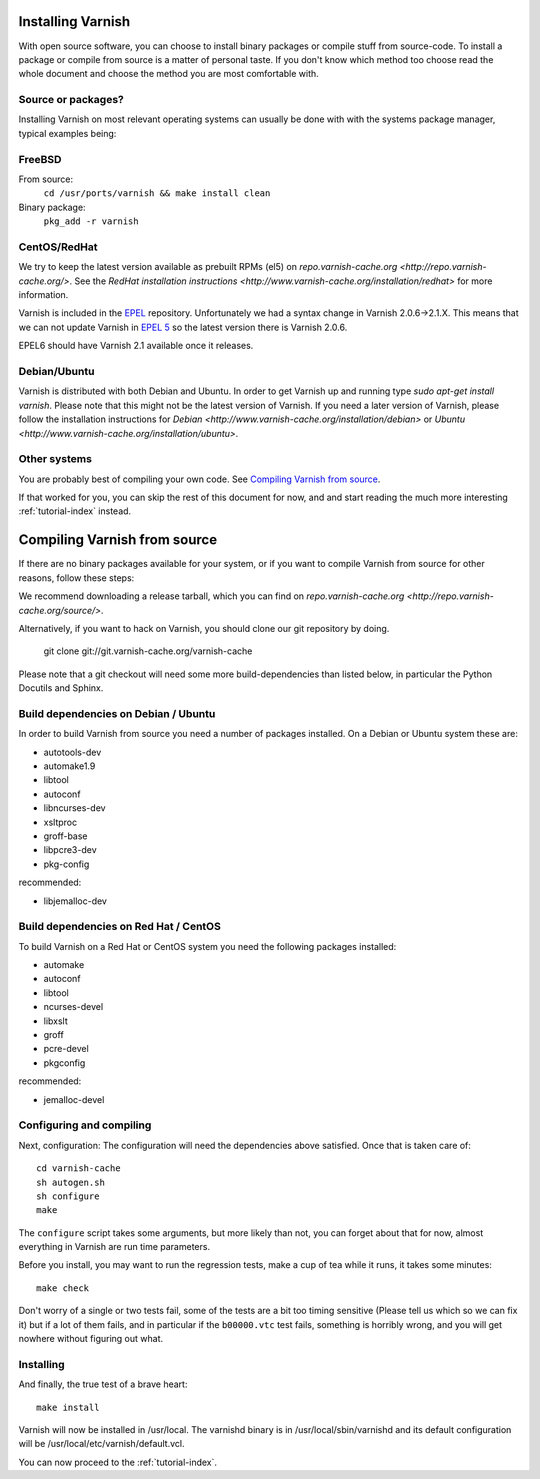 .. _install-doc:

Installing Varnish
==================

With open source software, you can choose to install binary packages
or compile stuff from source-code. To install a package or compile
from source is a matter of personal taste. If you don't know which
method too choose read the whole document and choose the method you
are most comfortable with.


Source or packages?
~~~~~~~~~~~~~~~~~~~

Installing Varnish on most relevant operating systems can usually 
be done with with the systems package manager, typical examples
being:

FreeBSD
~~~~~~~

From source:
		``cd /usr/ports/varnish && make install clean``
Binary package:
		``pkg_add -r varnish``

CentOS/RedHat
~~~~~~~~~~~~~

We try to keep the latest version available as prebuilt RPMs (el5) on
`repo.varnish-cache.org <http://repo.varnish-cache.org/>`.  See the
`RedHat installation instructions
<http://www.varnish-cache.org/installation/redhat>`  for more information.

Varnish is included in the `EPEL
<http://fedoraproject.org/wiki/EPEL>`_ repository.  Unfortunately we
had a syntax change in Varnish 2.0.6->2.1.X. This means that we can
not update Varnish in `EPEL 5 <http://fedoraproject.org/wiki/EPEL>`_ so
the latest version there is Varnish 2.0.6.

EPEL6 should have Varnish 2.1 available once it releases. 

Debian/Ubuntu
~~~~~~~~~~~~~

Varnish is distributed with both Debian and Ubuntu. In order to get
Varnish up and running type `sudo apt-get install varnish`. Please
note that this might not be the latest version of Varnish.  If you
need a later version of Varnish, please follow the installation
instructions for `Debian
<http://www.varnish-cache.org/installation/debian>` or `Ubuntu
<http://www.varnish-cache.org/installation/ubuntu>`.

Other systems
~~~~~~~~~~~~~

You are probably best of compiling your own code. See `Compiling
Varnish from source`_.

If that worked for you, you can skip the rest of this document for
now, and and start reading the much more interesting
:ref:`tutorial-index` instead.


Compiling Varnish from source
=============================

If there are no binary packages available for your system, or if you
want to compile Varnish from source for other reasons, follow these
steps:

We recommend downloading a release tarball, which you can find on
`repo.varnish-cache.org <http://repo.varnish-cache.org/source/>`.

Alternatively, if you want to hack on Varnish, you should clone our
git repository by doing.

      git clone git://git.varnish-cache.org/varnish-cache

Please note that a git checkout will need some more build-dependencies
than listed below, in particular the Python Docutils and Sphinx.

Build dependencies on Debian / Ubuntu 
~~~~~~~~~~~~~~~~~~~~~~~~~~~~~~~~~~~~~~

In order to build Varnish from source you need a number of packages
installed. On a Debian or Ubuntu system these are:

* autotools-dev
* automake1.9
* libtool 
* autoconf
* libncurses-dev
* xsltproc
* groff-base
* libpcre3-dev
* pkg-config

recommended:

* libjemalloc-dev

Build dependencies on Red Hat / CentOS
~~~~~~~~~~~~~~~~~~~~~~~~~~~~~~~~~~~~~~

To build Varnish on a Red Hat or CentOS system you need the following
packages installed:

* automake 
* autoconf 
* libtool
* ncurses-devel
* libxslt
* groff
* pcre-devel
* pkgconfig

recommended:

* jemalloc-devel

Configuring and compiling
~~~~~~~~~~~~~~~~~~~~~~~~~

Next, configuration: The configuration will need the dependencies
above satisfied. Once that is taken care of::

	cd varnish-cache
	sh autogen.sh
	sh configure
	make

The ``configure`` script takes some arguments, but more likely than
not, you can forget about that for now, almost everything in Varnish
are run time parameters.

Before you install, you may want to run the regression tests, make
a cup of tea while it runs, it takes some minutes::

	make check

Don't worry of a single or two tests fail, some of the tests are a
bit too timing sensitive (Please tell us which so we can fix it) but
if a lot of them fails, and in particular if the ``b00000.vtc`` test 
fails, something is horribly wrong, and you will get nowhere without
figuring out what.

Installing
~~~~~~~~~~

And finally, the true test of a brave heart::

	make install

Varnish will now be installed in /usr/local. The varnishd binary is in
/usr/local/sbin/varnishd and its default configuration will be
/usr/local/etc/varnish/default.vcl. 

You can now proceed to the :ref:`tutorial-index`. 

